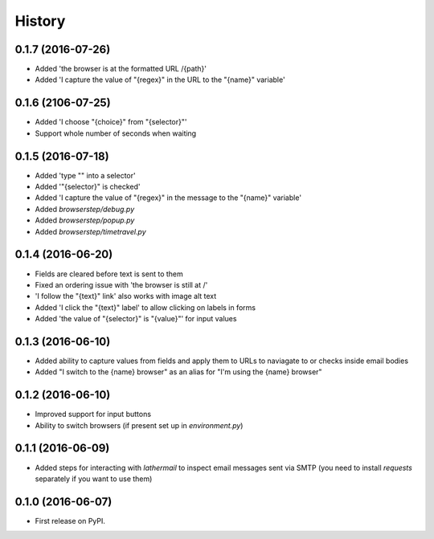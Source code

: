 =======
History
=======

0.1.7 (2016-07-26)
------------------

* Added 'the browser is at the formatted URL /{path}'
* Added 'I capture the value of "{regex}" in the URL to the "{name}" variable'

0.1.6 (2106-07-25)
------------------

* Added 'I choose "{choice}" from "{selector}"'
* Support whole number of seconds when waiting

0.1.5 (2016-07-18)
------------------

* Added 'type "" into a selector'
* Added '"{selector}" is checked'
* Added 'I capture the value of "{regex}" in the message to the "{name}" variable'
* Added `browserstep/debug.py`
* Added `browserstep/popup.py`
* Added `browserstep/timetravel.py`

0.1.4 (2016-06-20)
------------------

* Fields are cleared before text is sent to them
* Fixed an ordering issue with 'the browser is still at /'
* 'I follow the "{text}" link' also works with image alt text
* Added 'I click the "{text}" label' to allow clicking on labels in forms
* Added 'the value of "{selector}" is "{value}"' for input values

0.1.3 (2016-06-10)
------------------

* Added ability to capture values from fields and apply them to URLs to
  naviagate to or checks inside email bodies
* Added "I switch to the {name} browser" as an alias for "I'm using the
  {name} browser"

0.1.2 (2016-06-10)
------------------

* Improved support for input buttons
* Ability to switch browsers (if present set up in `environment.py`)

0.1.1 (2016-06-09)
------------------

* Added steps for interacting with `lathermail` to inspect email messages sent
  via SMTP (you need to install `requests` separately if you want to use them)

0.1.0 (2016-06-07)
------------------

* First release on PyPI.
